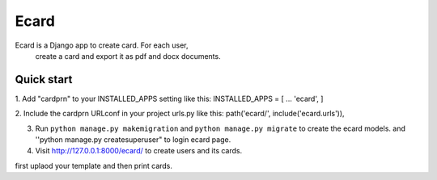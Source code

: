 =====
Ecard
=====
Ecard is a Django app to create card. For each user,
 create a card and export it as pdf and docx documents.

Quick start
-----------
1. Add "cardprn" to your INSTALLED_APPS setting like this:
INSTALLED_APPS = [
...
'ecard',
]

2. Include the cardprn URLconf in your project urls.py like this:
path('ecard/', include('ecard.urls')),

3. Run ``python manage.py makemigration`` and ``python manage.py migrate``  to create the ecard models. and ''python manage.py createsuperuser" to login ecard page.

4. Visit http://127.0.0.1:8000/ecard/ to create users and its cards.

first uplaod your template and then print cards.
